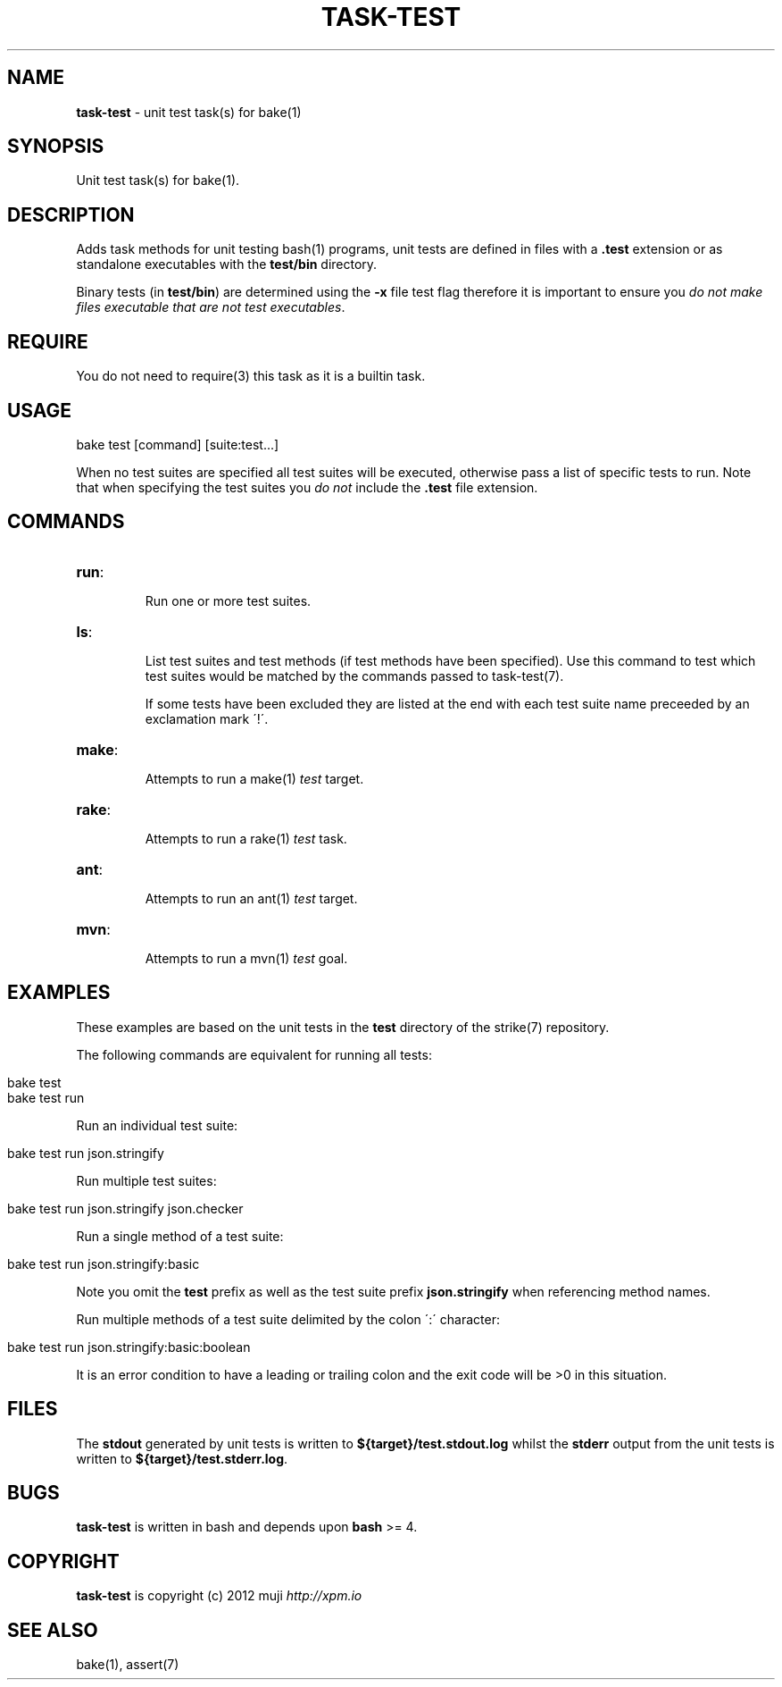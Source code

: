 .\" generated with Ronn/v0.7.3
.\" http://github.com/rtomayko/ronn/tree/0.7.3
.
.TH "TASK\-TEST" "7" "January 2013" "" ""
.
.SH "NAME"
\fBtask\-test\fR \- unit test task(s) for bake(1)
.
.SH "SYNOPSIS"
Unit test task(s) for bake(1)\.
.
.SH "DESCRIPTION"
Adds task methods for unit testing bash(1) programs, unit tests are defined in files with a \fB\.test\fR extension or as standalone executables with the \fBtest/bin\fR directory\.
.
.P
Binary tests (in \fBtest/bin\fR) are determined using the \fB\-x\fR file test flag therefore it is important to ensure you \fIdo not make files executable that are not test executables\fR\.
.
.SH "REQUIRE"
You do not need to require(3) this task as it is a builtin task\.
.
.SH "USAGE"
.
.nf

bake test [command] [suite:test\.\.\.]
.
.fi
.
.P
When no test suites are specified all test suites will be executed, otherwise pass a list of specific tests to run\. Note that when specifying the test suites you \fIdo not\fR include the \fB\.test\fR file extension\.
.
.SH "COMMANDS"
.
.TP
\fBrun\fR:
.
.IP
Run one or more test suites\.
.
.TP
\fBls\fR:
.
.IP
List test suites and test methods (if test methods have been specified)\. Use this command to test which test suites would be matched by the commands passed to task\-test(7)\.
.
.IP
If some tests have been excluded they are listed at the end with each test suite name preceeded by an exclamation mark \'!\'\.
.
.TP
\fBmake\fR:
.
.IP
Attempts to run a make(1) \fItest\fR target\.
.
.TP
\fBrake\fR:
.
.IP
Attempts to run a rake(1) \fItest\fR task\.
.
.TP
\fBant\fR:
.
.IP
Attempts to run an ant(1) \fItest\fR target\.
.
.TP
\fBmvn\fR:
.
.IP
Attempts to run a mvn(1) \fItest\fR goal\.
.
.SH "EXAMPLES"
These examples are based on the unit tests in the \fBtest\fR directory of the strike(7) repository\.
.
.P
The following commands are equivalent for running all tests:
.
.IP "" 4
.
.nf

bake test
bake test run
.
.fi
.
.IP "" 0
.
.P
Run an individual test suite:
.
.IP "" 4
.
.nf

bake test run json\.stringify
.
.fi
.
.IP "" 0
.
.P
Run multiple test suites:
.
.IP "" 4
.
.nf

bake test run json\.stringify json\.checker
.
.fi
.
.IP "" 0
.
.P
Run a single method of a test suite:
.
.IP "" 4
.
.nf

bake test run json\.stringify:basic
.
.fi
.
.IP "" 0
.
.P
Note you omit the \fBtest\fR prefix as well as the test suite prefix \fBjson\.stringify\fR when referencing method names\.
.
.P
Run multiple methods of a test suite delimited by the colon \':\' character:
.
.IP "" 4
.
.nf

bake test run json\.stringify:basic:boolean
.
.fi
.
.IP "" 0
.
.P
It is an error condition to have a leading or trailing colon and the exit code will be >0 in this situation\.
.
.SH "FILES"
The \fBstdout\fR generated by unit tests is written to \fB${target}/test\.stdout\.log\fR whilst the \fBstderr\fR output from the unit tests is written to \fB${target}/test\.stderr\.log\fR\.
.
.SH "BUGS"
\fBtask\-test\fR is written in bash and depends upon \fBbash\fR >= 4\.
.
.SH "COPYRIGHT"
\fBtask\-test\fR is copyright (c) 2012 muji \fIhttp://xpm\.io\fR
.
.SH "SEE ALSO"
bake(1), assert(7)
